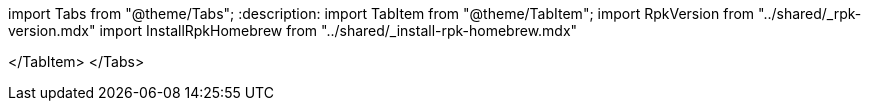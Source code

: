 import Tabs from "@theme/Tabs";
:description: 
import TabItem from "@theme/TabItem";
import RpkVersion from "../shared/_rpk-version.mdx"
import InstallRpkHomebrew from "../shared/_install-rpk-homebrew.mdx"

////
[tabs]
=====
Homebrew::
+
--
+++<InstallRpkHomebrew>++++++</InstallRpkHomebrew>+++

--
Manual Download::
+
--
To install rpk through a manual download, choose the option that corresponds to your system architecture. For example, if you have an M1 or M2 chip, use the *Apple Silicon* instructions.+++<Tabs>++++++<TabItem value="intelmac" label="Intel macOS" default="">+++1. Download the `rpk` archive for macOS, and make sure the version matches your Redpanda version. * To download the latest version of `rpk`: ```bash curl -LO https://github.com/redpanda-data/redpanda/releases/latest/download/rpk-darwin-amd64.zip ``` * To download a version other than the latest: ```bash curl -LO https://github.com/redpanda-data/redpanda/releases/download/v+++<version>+++/rpk-darwin-amd64.zip ``` 1. Ensure that you have the folder `~/.local/bin`: ```bash mkdir -p ~/.local/bin ``` 1. Add it to your `$PATH`: ```bash export PATH=$PATH:~/.local/bin ``` 1. Unzip the `rpk` files to your `~/.local/bin/` directory: ```bash unzip rpk-darwin-amd64.zip -d ~/.local/bin/ ``` 1. +++<RpkVersion>++++++</RpkVersion>++++++</version>++++++</TabItem>++++++</Tabs>+++

--
Apple Silicon::
+
--
. Download the `rpk` archive for macOS, and make sure the version matches your Redpanda version.
 ** To download the latest version of `rpk`:
+
[,bash]
----
curl -LO https://github.com/redpanda-data/redpanda/releases/latest/download/rpk-darwin-arm64.zip
----

 ** To download a version other than the latest:
+
[,bash]
----
curl -LO https://github.com/redpanda-data/redpanda/releases/download/v<version>/rpk-darwin-arm64.zip
----
. Ensure that you have the folder `~/.local/bin`:
+
[,bash]
----
 mkdir -p ~/.local/bin
----

. Add it to your `$PATH`:
+
[,bash]
----
 export PATH=$PATH:~/.local/bin
----

. Unzip the `rpk` files to your `~/.local/bin/` directory:
+
[,bash]
----
 unzip rpk-darwin-arm64.zip -d ~/.local/bin/
----

. {blank}+++<RpkVersion>++++++</RpkVersion>+++

--
=====
////

</TabItem>
</Tabs>

